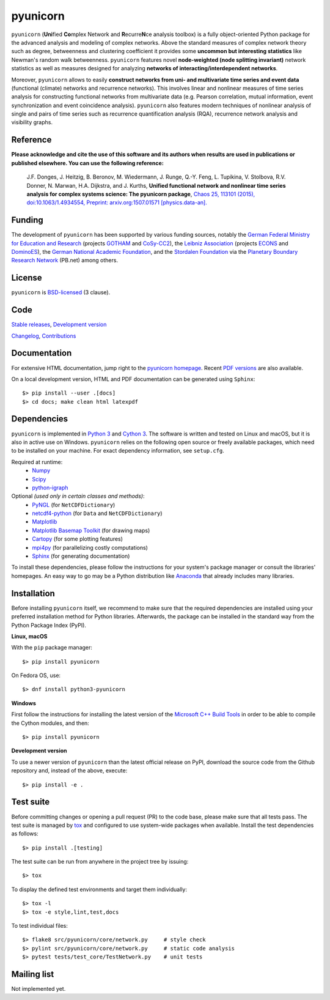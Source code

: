 
pyunicorn
=========

.. image:: https://app.travis-ci.com/pik-copan/pyunicorn.svg?branch=master
  :target: https://app.travis-ci.com/github/pik-copan/pyunicorn
.. image:: https://codecov.io/gh/pik-copan/pyunicorn/branch/master/graph/badge.svg
  :target: https://codecov.io/gh/pik-copan/pyunicorn

``pyunicorn`` (**Uni**\ fied **Co**\ mplex Network and **R**\ ecurre\ **N**\ ce
analysis toolbox) is a fully object-oriented Python package for the advanced
analysis and modeling of complex networks. Above the standard measures of
complex network theory such as degree, betweenness and clustering coefficient
it provides some **uncommon but interesting statistics** like Newman's random
walk betweenness. ``pyunicorn`` features novel **node-weighted (node splitting
invariant)** network statistics as well as measures designed for analyzing
**networks of interacting/interdependent networks**.

Moreover, ``pyunicorn`` allows to easily **construct networks from uni- and
multivariate time series and event data** (functional (climate) networks and
recurrence networks). This involves linear and nonlinear measures of time
series analysis for constructing functional networks from multivariate data
(e.g. Pearson correlation, mutual information, event synchronization and event
coincidence analysis). ``pyunicorn`` also features modern techniques of
nonlinear analysis of single and pairs of time series such as recurrence
quantification analysis (RQA), recurrence network analysis and visibility
graphs.


Reference
---------
**Please acknowledge and cite the use of this software and its authors when
results are used in publications or published elsewhere. You can use the
following reference:**

    J.F. Donges, J. Heitzig, B. Beronov, M. Wiedermann, J. Runge, Q.-Y. Feng,
    L. Tupikina, V. Stolbova, R.V. Donner, N. Marwan, H.A. Dijkstra, and J.
    Kurths,
    **Unified functional network and nonlinear time series analysis for complex
    systems science: The pyunicorn package**,
    `Chaos 25, 113101 (2015), doi:10.1063/1.4934554,
    <http://dx.doi.org/10.1063/1.4934554>`_
    `Preprint: arxiv.org:1507.01571 [physics.data-an].
    <http://arxiv.org/abs/1507.01571>`_


Funding
-------
The development of ``pyunicorn`` has been supported by various funding sources,
notably the `German Federal Ministry for Education and Research
<https://www.bmbf.de/en/index.html>`_ (projects `GOTHAM
<http://belmont-gotham.org/>`_ and `CoSy-CC2 <http://cosy.pik-potsdam.de/>`_),
the `Leibniz Association <https://www.leibniz-gemeinschaft.de/en/home/>`_
(projects `ECONS <http://econs.pik-potsdam.de/>`_ and `DominoES
<https://www.pik-potsdam.de/research/projects/activities/dominoes>`_), the
`German National Academic Foundation <https://www.studienstiftung.de/en/>`_,
and the `Stordalen Foundation <http://www.stordalenfoundation.no/>`_ via the
`Planetary Boundary Research Network <http://www.pb-net.org>`_ (PB.net) among
others.


License
-------
``pyunicorn`` is `BSD-licensed <LICENSE.txt>`_ (3 clause).


Code
----
`Stable releases <https://github.com/pik-copan/pyunicorn/releases>`_,
`Development version <https://github.com/pik-copan/pyunicorn>`_

`Changelog <docs/source/changelog.rst>`_, `Contributions <CONTRIBUTIONS.rst>`_


Documentation
-------------
For extensive HTML documentation, jump right to the `pyunicorn homepage
<http://www.pik-potsdam.de/~donges/pyunicorn/>`_. Recent `PDF versions
<http://www.pik-potsdam.de/~donges/pyunicorn/docs/>`_ are also available.

On a local development version, HTML and PDF documentation can be generated
using ``Sphinx``::

    $> pip install --user .[docs]
    $> cd docs; make clean html latexpdf


Dependencies
------------
``pyunicorn`` is implemented in `Python 3 <https://docs.python.org/3/>`_ and
`Cython 3 <https://cython.org/>`_. The software is written and tested on Linux
and macOS, but it is also in active use on Windows. ``pyunicorn`` relies on the
following open source or freely available packages, which need to be installed
on your machine. For exact dependency information, see ``setup.cfg``.

Required at runtime:
  - `Numpy <http://www.numpy.org/>`_
  - `Scipy <http://www.scipy.org/>`_
  - `python-igraph <http://igraph.org/>`_

Optional *(used only in certain classes and methods)*:
  - `PyNGL <http://www.pyngl.ucar.edu/Download/>`_
    (for ``NetCDFDictionary``)
  - `netcdf4-python <http://unidata.github.io/netcdf4-python/>`_
    (for ``Data`` and ``NetCDFDictionary``)
  - `Matplotlib <http://matplotlib.org/>`_
  - `Matplotlib Basemap Toolkit <http://matplotlib.org/basemap/>`_
    (for drawing maps)
  - `Cartopy <https://scitools.org.uk/cartopy/docs/latest/index.html>`_
    (for some plotting features)
  - `mpi4py <https://bitbucket.org/mpi4py/mpi4py>`_
    (for parallelizing costly computations)
  - `Sphinx <http://sphinx-doc.org/>`_
    (for generating documentation)
  
To install these dependencies, please follow the instructions for your system's
package manager or consult the libraries' homepages. An easy way to go may be a
Python distribution like `Anaconda <https://www.anaconda.com/distribution/>`_
that already includes many libraries.


Installation
------------
Before installing ``pyunicorn`` itself, we recommend to make sure that the
required dependencies are installed using your preferred installation method for
Python libraries. Afterwards, the package can be installed in the standard way
from the Python Package Index (PyPI).

**Linux, macOS**

With the ``pip`` package manager::

    $> pip install pyunicorn
        
On Fedora OS, use::

    $> dnf install python3-pyunicorn

**Windows**

First follow the instructions for installing the latest version of the
`Microsoft C++ Build Tools <https://wiki.python.org/moin/WindowsCompilers>`_ in
order to be able to compile the Cython modules, and then::

    $> pip install pyunicorn

**Development version**

To use a newer version of ``pyunicorn`` than the latest official release on
PyPI, download the source code from the Github repository and, instead of the
above, execute::

    $> pip install -e .


Test suite
----------
Before committing changes or opening a pull request (PR) to the code base,
please make sure that all tests pass. The test suite is managed by `tox
<http://tox.readthedocs.io/>`_ and configured to use system-wide packages when
available. Install the test dependencies as follows::

    $> pip install .[testing]

The test suite can be run from anywhere in the project tree by issuing::

    $> tox

To display the defined test environments and target them individually::

    $> tox -l
    $> tox -e style,lint,test,docs

To test individual files::

    $> flake8 src/pyunicorn/core/network.py     # style check
    $> pylint src/pyunicorn/core/network.py     # static code analysis
    $> pytest tests/test_core/TestNetwork.py    # unit tests


Mailing list
------------
Not implemented yet.

